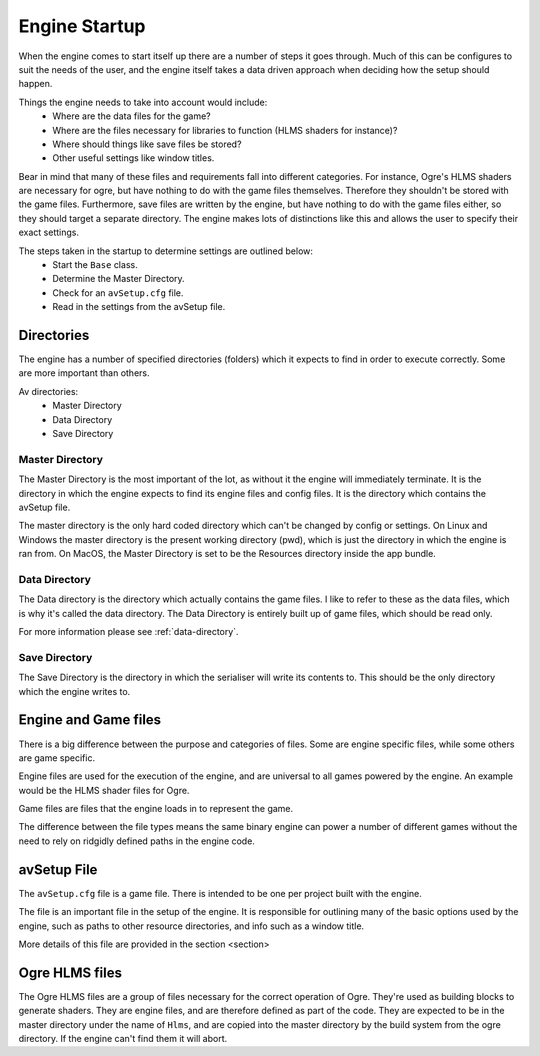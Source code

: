 Engine Startup
==============

When the engine comes to start itself up there are a number of steps it goes through.
Much of this can be configures to suit the needs of the user, and the engine itself takes a data driven approach when deciding how the setup should happen.

Things the engine needs to take into account would include:
 - Where are the data files for the game?
 - Where are the files necessary for libraries to function (HLMS shaders for instance)?
 - Where should things like save files be stored?
 - Other useful settings like window titles.

Bear in mind that many of these files and requirements fall into different categories.
For instance, Ogre's HLMS shaders are necessary for ogre, but have nothing to do with the game files themselves.
Therefore they shouldn't be stored with the game files.
Furthermore, save files are written by the engine, but have nothing to do with the game files either, so they should target a separate directory.
The engine makes lots of distinctions like this and allows the user to specify their exact settings.

The steps taken in the startup to determine settings are outlined below:
 - Start the ``Base`` class.
 - Determine the Master Directory.
 - Check for an ``avSetup.cfg`` file.
 - Read in the settings from the avSetup file.

Directories
-----------
The engine has a number of specified directories (folders) which it expects to find in order to execute correctly.
Some are more important than others.

Av directories:
 - Master Directory
 - Data Directory
 - Save Directory

Master Directory
^^^^^^^^^^^^^^^^
The Master Directory is the most important of the lot, as without it the engine will immediately terminate.
It is the directory in which the engine expects to find its engine files and config files.
It is the directory which contains the avSetup file.

The master directory is the only hard coded directory which can't be changed by config or settings.
On Linux and Windows the master directory is the present working directory (pwd), which is just the directory in which the engine is ran from.
On MacOS, the Master Directory is set to be the Resources directory inside the app bundle.

Data Directory
^^^^^^^^^^^^^^
The Data directory is the directory which actually contains the game files.
I like to refer to these as the data files, which is why it's called the data directory.
The Data Directory is entirely built up of game files, which should be read only.

For more information please see :ref:`data-directory`.

Save Directory
^^^^^^^^^^^^^^
The Save Directory is the directory in which the serialiser will write its contents to.
This should be the only directory which the engine writes to.

Engine and Game files
---------------------
There is a big difference between the purpose and categories of files.
Some are engine specific files, while some others are game specific.

Engine files are used for the execution of the engine, and are universal to all games powered by the engine.
An example would be the HLMS shader files for Ogre.

Game files are files that the engine loads in to represent the game.

The difference between the file types means the same binary engine can power a number of different games without the need to rely on ridgidly defined paths in the engine code.

avSetup File
------------
The ``avSetup.cfg`` file is a game file. There is intended to be one per project built with the engine.

The file is an important file in the setup of the engine.
It is responsible for outlining many of the basic options used by the engine, such as paths to other resource directories, and info such as a window title.

More details of this file are provided in the section <section>

Ogre HLMS files
---------------
The Ogre HLMS files are a group of files necessary for the correct operation of Ogre.
They're used as building blocks to generate shaders.
They are engine files, and are therefore defined as part of the code.
They are expected to be in the master directory under the name of ``Hlms``, and are copied into the master directory by the build system from the ogre directory.
If the engine can't find them it will abort.
